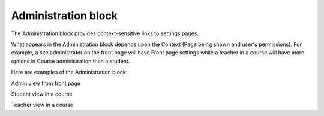 .. _administration_block:

Administration block
=====================
The Administration block provides context-sensitive links to settings pages.

What appears in the Administration block depends upon the Context (Page being shown and user's permissions). For example, a site administrator on the front page will have Front page settings while a teacher in a course will have more options in Course administration than a student.

Here are examples of the Administration block: 


.. image:: _images/administration_block1.png
Admin view from front page

.. image:: _images/administration_block3.png
Student view in a course

.. image:: _images/administration_block2.png
Teacher view in a course


